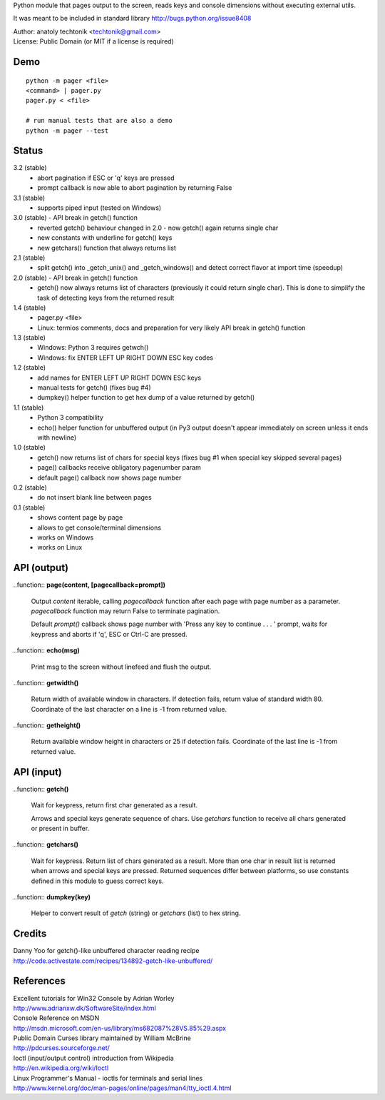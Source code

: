 
Python module that pages output to the screen, reads keys and
console dimensions without executing external utils.

It was meant to be included in standard library
http://bugs.python.org/issue8408

| Author:  anatoly techtonik <techtonik@gmail.com>
| License: Public Domain (or MIT if a license is required)


Demo
----
::

  python -m pager <file>
  <command> | pager.py
  pager.py < <file>

  # run manual tests that are also a demo
  python -m pager --test


Status
------
3.2 (stable)
 - abort pagination if ESC or 'q' keys are pressed
 - prompt callback is now able to abort pagination by
   returning False
3.1 (stable)
 - supports piped input (tested on Windows)
3.0 (stable) - API break in getch() function
 - reverted getch() behaviour changed in 2.0 - now
   getch() again returns single char
 - new constants with underline for getch() keys
 - new getchars() function that always returns list

2.1 (stable)
 - split getch() into _getch_unix() and _getch_windows()
   and detect correct flavor at import time (speedup)
2.0 (stable) - API break in getch() function
 - getch() now always returns list of characters
   (previously it could return single char). This is done
   to simplify the task of detecting keys from the
   returned result

1.4 (stable)
 - pager.py <file>
 - Linux: termios comments, docs and preparation for very
   likely API break in getch() function
1.3 (stable)
 - Windows: Python 3 requires getwch()
 - Windows: fix ENTER LEFT UP RIGHT DOWN ESC key codes
1.2 (stable)
 - add names for ENTER LEFT UP RIGHT DOWN ESC keys
 - manual tests for getch() (fixes bug #4)
 - dumpkey() helper function to get hex dump of a value
   returned by getch()
1.1 (stable)
 - Python 3 compatibility
 - echo() helper function for unbuffered output (in Py3
   output doesn't appear immediately on screen unless it
   ends with newline)
1.0 (stable)
 - getch() now returns list of chars for special keys
   (fixes bug #1 when special key skipped several pages)
 - page() callbacks receive obligatory pagenumber param
 - default page() callback now shows page number
0.2 (stable)
 - do not insert blank line between pages
0.1 (stable)
 - shows content page by page
 - allows to get console/terminal dimensions
 - works on Windows
 - works on Linux


API (output)
------------

..function:: **page(content, [pagecallback=prompt])**

  Output `content` iterable, calling `pagecallback` function after each
  page with page number as a parameter.  `pagecallback` function may
  return False to terminate pagination.

  Default `prompt()` callback shows  page number with 'Press any key to
  continue . . . ' prompt, waits for keypress and aborts if 'q', ESC or
  Ctrl-C are pressed.


..function:: **echo(msg)**

  Print msg to the screen without linefeed and flush the output.


..function:: **getwidth()**

  Return width of available window in characters.  If detection fails,
  return value of standard width 80.  Coordinate of the last character
  on a line is -1 from returned value. 


..function:: **getheight()**

  Return available window height in characters or 25 if detection fails.
  Coordinate of the last line is -1 from returned value. 


API (input)
------------

..function:: **getch()**

  Wait for keypress, return first char generated as a result.

  Arrows and special keys generate sequence of chars. Use `getchars`
  function to receive all chars generated or present in buffer.


..function:: **getchars()**

  Wait for keypress. Return list of chars generated as a result.
  More than one char in result list is returned when arrows and
  special keys are pressed. Returned sequences differ between
  platforms, so use constants defined in this module to guess
  correct keys.


..function:: **dumpkey(key)**

  Helper to convert result of `getch` (string) or `getchars` (list)
  to hex string.


Credits
-------

| Danny Yoo for getch()-like unbuffered character reading recipe
| http://code.activestate.com/recipes/134892-getch-like-unbuffered/


References
----------

| Excellent tutorials for Win32 Console by Adrian Worley
| http://www.adrianxw.dk/SoftwareSite/index.html
| Console Reference on MSDN
| http://msdn.microsoft.com/en-us/library/ms682087%28VS.85%29.aspx

| Public Domain Curses library maintained by William McBrine
| http://pdcurses.sourceforge.net/

| Ioctl (input/output control) introduction from Wikipedia
| http://en.wikipedia.org/wiki/Ioctl
| Linux Programmer's Manual - ioctls for terminals and serial lines
| http://www.kernel.org/doc/man-pages/online/pages/man4/tty_ioctl.4.html
